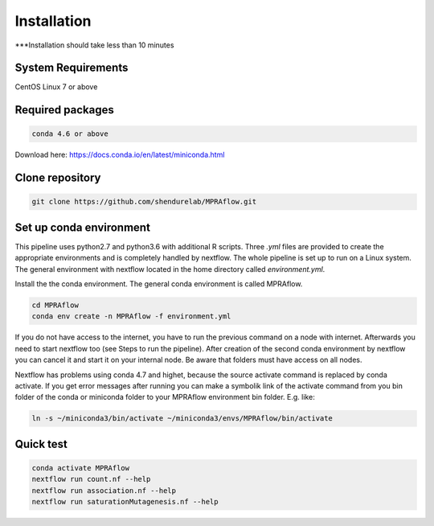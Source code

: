 .. _Installation:

=====================
Installation
=====================

***Installation should take less than 10 minutes

System Requirements
===================

CentOS Linux 7 or above

Required packages
==================

.. code-block:: bash

  	conda 4.6 or above

Download here: https://docs.conda.io/en/latest/miniconda.html

Clone repository
=================

.. code-block:: bash

    git clone https://github.com/shendurelab/MPRAflow.git

Set up conda environment
========================

This pipeline uses python2.7 and python3.6 with additional R scripts. Three `.yml` files are provided to create the appropriate environments and is completely handled by nextflow. The whole pipeline is set up to run on a Linux system. The general environment with nextflow located in the home directory called `environment.yml`.

Install the the conda environment. The general conda environment is called MPRAflow.

.. code-block:: bash

    cd MPRAflow
    conda env create -n MPRAflow -f environment.yml

If you do not have access to the internet, you have to run the previous command on a node with internet. Afterwards you need to start nextflow too (see Steps to run the pipeline). After creation of the second conda environment by nextflow you can cancel it and start it on your internal node. Be aware that folders must have access on all nodes.

Nextflow has problems using conda 4.7 and highet, because the source activate command is replaced by conda activate. If you get error messages after running you can make a symbolik link of the activate command from you bin folder of the conda or miniconda folder to your MPRAflow environment bin folder. E.g. like:

.. code-block:: bash

    ln -s ~/miniconda3/bin/activate ~/miniconda3/envs/MPRAflow/bin/activate

Quick test
============

.. code-block:: bash

    conda activate MPRAflow
    nextflow run count.nf --help
    nextflow run association.nf --help
    nextflow run saturationMutagenesis.nf --help
